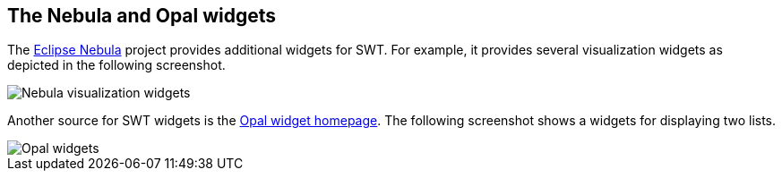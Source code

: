 == The Nebula and Opal widgets

The http://eclipse.org/nebula/[Eclipse Nebula] project provides additional widgets for SWT.
For example, it provides several visualization widgets as depicted in the following screenshot.
	
image::visualizationwidgets.png[Nebula visualization widgets]
	
Another source for SWT widgets is the http://code.google.com/a/eclipselabs.org/p/opal/[Opal widget homepage]. 
The following screenshot shows a widgets for displaying two lists.
	
image::opalexample10.png[Opal  widgets]

